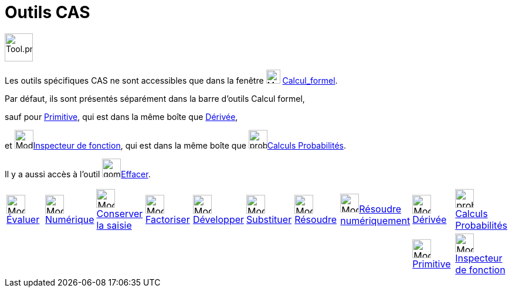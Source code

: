 = Outils CAS
:page-en: tools/CAS_Tools
ifdef::env-github[:imagesdir: /fr/modules/ROOT/assets/images]

image:Tool.png[Tool.png,width=48,height=48]

Les outils spécifiques CAS ne sont accessibles que dans la fenêtre image:24px-Menu_view_cas.svg.png[Menu view
cas.svg,width=24,height=24] xref:/Calcul_formel.adoc[Calcul_formel].

Par défaut, ils sont présentés séparément dans la barre d'outils Calcul formel, 

sauf pour xref:/tools/Primitive.adoc[Primitive], qui est dans la même boîte que xref:/tools/Dérivée.adoc[Dérivée],

et image:32px-Mode_functioninspector.svg.png[Mode
functioninspector.svg,width=32,height=32]xref:/tools/Inspecteur_de_fonction.adoc[Inspecteur de fonction], qui est dans la même boîte que  image:proba.png[proba.png,width=32,height=32]xref:/tools/Calculs_Probabilités.adoc[Calculs Probabilités].

Il y a aussi accès à l'outil image:gomme.png[gomme.png,width=32,height=32]xref:/tools/Effacer.adoc[Effacer].


[cols=",,,,,,,,,",]
|===
|image:32px-Mode_evaluate.svg.png[Mode evaluate.svg,width=32,height=32]xref:/tools/Évaluer.adoc[Évaluer]
|image:32px-Mode_numeric.svg.png[Mode numeric.svg,width=32,height=32]xref:/tools/Numérique.adoc[Numérique]
|image:32px-Mode_keepinput.svg.png[Mode
keepinput.svg,width=32,height=32][.small]##xref:/tools/Conserver_la_saisie.adoc[Conserver la saisie]##
|image:32px-Mode_factor.svg.png[Mode factor.svg,width=32,height=32]xref:/tools/Factoriser.adoc[Factoriser]
|image:32px-Mode_expand.svg.png[Mode expand.svg,width=32,height=32]xref:/tools/Développer.adoc[Développer]
|image:32px-Mode_substitute.svg.png[Mode substitute.svg,width=32,height=32]xref:/tools/Substituer.adoc[Substituer]
|image:32px-Mode_solve.svg.png[Mode solve.svg,width=32,height=32]xref:/tools/Résoudre.adoc[Résoudre]
|image:32px-Mode_nsolve.svg.png[Mode nsolve.svg,width=32,height=32][.small]##xref:/tools/Résoudre_numériquement.adoc[Résoudre numériquement]##
|image:32px-Mode_derivative.svg.png[Mode derivative.svg,width=32,height=32]xref:/tools/Dérivée.adoc[Dérivée]
|image:proba.png[proba.png,width=32,height=32] xref:/tools/Calculs_Probabilités.adoc[Calculs Probabilités]
| | | | | | | | |image:32px-Mode_integral.svg.png[Mode integral.svg,width=32,height=32]xref:/tools/Primitive.adoc[Primitive] |image:32px-Mode_functioninspector.svg.png[Mode
functioninspector.svg,width=32,height=32][.small]##xref:/tools/Inspecteur_de_fonction.adoc[Inspecteur de fonction]##|
|===



